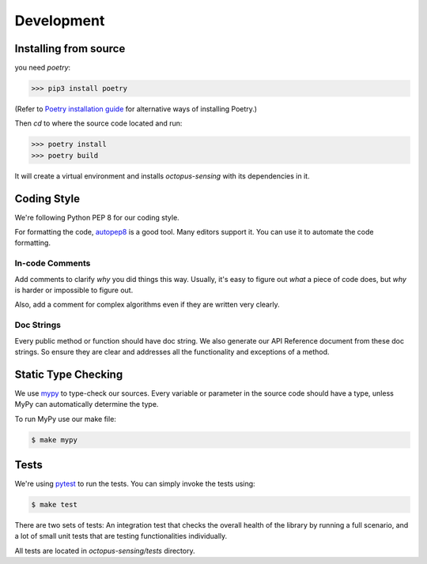 .. _development:

***********
Development
***********

Installing from source
======================

you need `poetry`:

>>> pip3 install poetry

(Refer to `Poetry installation guide <https://python-poetry.org/docs/#installation>`_
for alternative ways of installing Poetry.)

Then `cd` to where the source code located and run:

>>> poetry install
>>> poetry build

It will create a virtual environment and installs `octopus-sensing` with its dependencies in it.

Coding Style
==============

We're following Python PEP 8 for our coding style.

For formatting the code, `autopep8 <https://github.com/hhatto/autopep8>`_ is a good tool.
Many editors support it. You can use it to automate the code formatting.

In-code Comments
~~~~~~~~~~~~~~~~~~~
Add comments to clarify *why* you did things this way. Usually, it's easy to figure out *what* a piece
of code does, but *why* is harder or impossible to figure out.

Also, add a comment for complex algorithms even if they are written very clearly.

Doc Strings
~~~~~~~~~~~~
Every public method or function should have doc string. We also generate our API Reference document
from these doc strings. So ensure they are clear and addresses all the functionality and exceptions
of a method.

Static Type Checking
======================

We use `mypy <http://www.mypy-lang.org/>`_ to type-check our sources. Every variable or parameter
in the source code should have a type, unless MyPy can automatically determine the type.

To run MyPy use our make file:

.. code-block:: bash

   $ make mypy


Tests
======
We're using `pytest <https://docs.pytest.org>`_ to run the tests. You can simply invoke the tests using:

.. code-block:: bash

   $ make test

There are two sets of tests: An integration test that checks the overall health of the library by running
a full scenario, and a lot of small unit tests that are testing functionalities individually.

All tests are located in `octopus-sensing/tests` directory.
